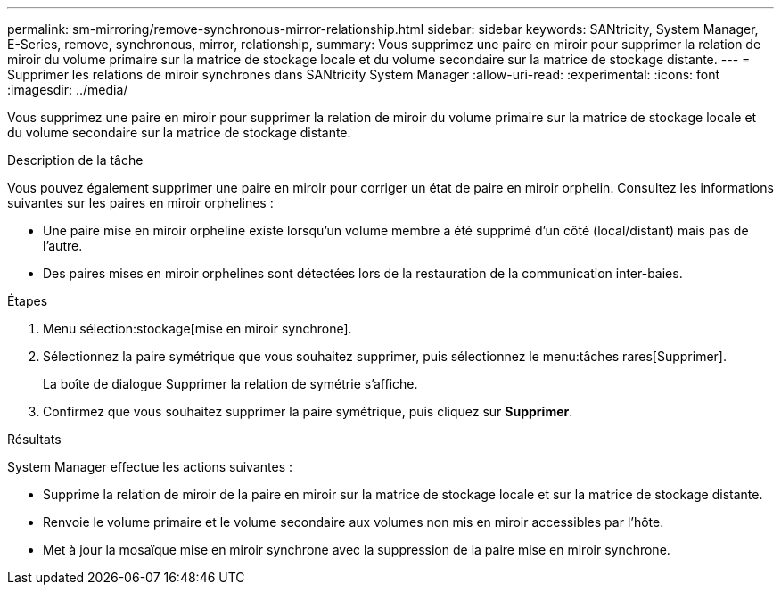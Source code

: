 ---
permalink: sm-mirroring/remove-synchronous-mirror-relationship.html 
sidebar: sidebar 
keywords: SANtricity, System Manager, E-Series, remove, synchronous, mirror, relationship, 
summary: Vous supprimez une paire en miroir pour supprimer la relation de miroir du volume primaire sur la matrice de stockage locale et du volume secondaire sur la matrice de stockage distante. 
---
= Supprimer les relations de miroir synchrones dans SANtricity System Manager
:allow-uri-read: 
:experimental: 
:icons: font
:imagesdir: ../media/


[role="lead"]
Vous supprimez une paire en miroir pour supprimer la relation de miroir du volume primaire sur la matrice de stockage locale et du volume secondaire sur la matrice de stockage distante.

.Description de la tâche
Vous pouvez également supprimer une paire en miroir pour corriger un état de paire en miroir orphelin. Consultez les informations suivantes sur les paires en miroir orphelines :

* Une paire mise en miroir orpheline existe lorsqu'un volume membre a été supprimé d'un côté (local/distant) mais pas de l'autre.
* Des paires mises en miroir orphelines sont détectées lors de la restauration de la communication inter-baies.


.Étapes
. Menu sélection:stockage[mise en miroir synchrone].
. Sélectionnez la paire symétrique que vous souhaitez supprimer, puis sélectionnez le menu:tâches rares[Supprimer].
+
La boîte de dialogue Supprimer la relation de symétrie s'affiche.

. Confirmez que vous souhaitez supprimer la paire symétrique, puis cliquez sur *Supprimer*.


.Résultats
System Manager effectue les actions suivantes :

* Supprime la relation de miroir de la paire en miroir sur la matrice de stockage locale et sur la matrice de stockage distante.
* Renvoie le volume primaire et le volume secondaire aux volumes non mis en miroir accessibles par l'hôte.
* Met à jour la mosaïque mise en miroir synchrone avec la suppression de la paire mise en miroir synchrone.

